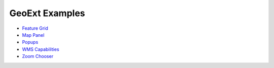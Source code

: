 =================
 GeoExt Examples
=================

* `Feature Grid <http://dev.geoext.org/trunk/geoext/examples/feature-grid.html>`_

* `Map Panel <http://dev.geoext.org/trunk/geoext/examples/mappanel-window.html>`_

* `Popups <http://dev.geoext.org/trunk/geoext/examples/popup.html>`_

* `WMS Capabilities <http://dev.geoext.org/trunk/geoext/examples/wms-capabilities.html>`_

* `Zoom Chooser <http://dev.geoext.org/trunk/geoext/examples/zoom-chooser.html>`_
